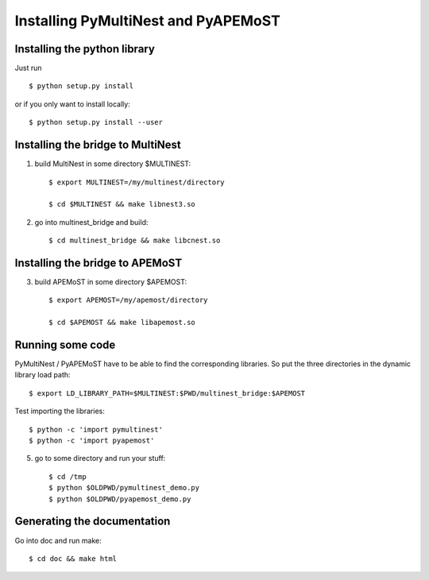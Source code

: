 Installing PyMultiNest and PyAPEMoST
=================================================

Installing the python library
------------------------------------

Just run ::
   
     $ python setup.py install

or if you only want to install locally::

     $ python setup.py install --user

Installing the bridge to MultiNest
------------------------------------

1. build MultiNest in some directory $MULTINEST::
  
     $ export MULTINEST=/my/multinest/directory

     $ cd $MULTINEST && make libnest3.so

2. go into multinest_bridge and build::

     $ cd multinest_bridge && make libcnest.so

Installing the bridge to APEMoST
------------------------------------

3. build APEMoST in some directory $APEMOST::
  
     $ export APEMOST=/my/apemost/directory

     $ cd $APEMOST && make libapemost.so

Running some code
--------------------------

PyMultiNest / PyAPEMoST have to be able to find the corresponding 
libraries. So put the three directories in the dynamic library load path::

     $ export LD_LIBRARY_PATH=$MULTINEST:$PWD/multinest_bridge:$APEMOST

Test importing the libraries::

     $ python -c 'import pymultinest'
     $ python -c 'import pyapemost'

5. go to some directory and run your stuff::

     $ cd /tmp
     $ python $OLDPWD/pymultinest_demo.py
     $ python $OLDPWD/pyapemost_demo.py

Generating the documentation
----------------------------

Go into doc and run make::

     $ cd doc && make html


